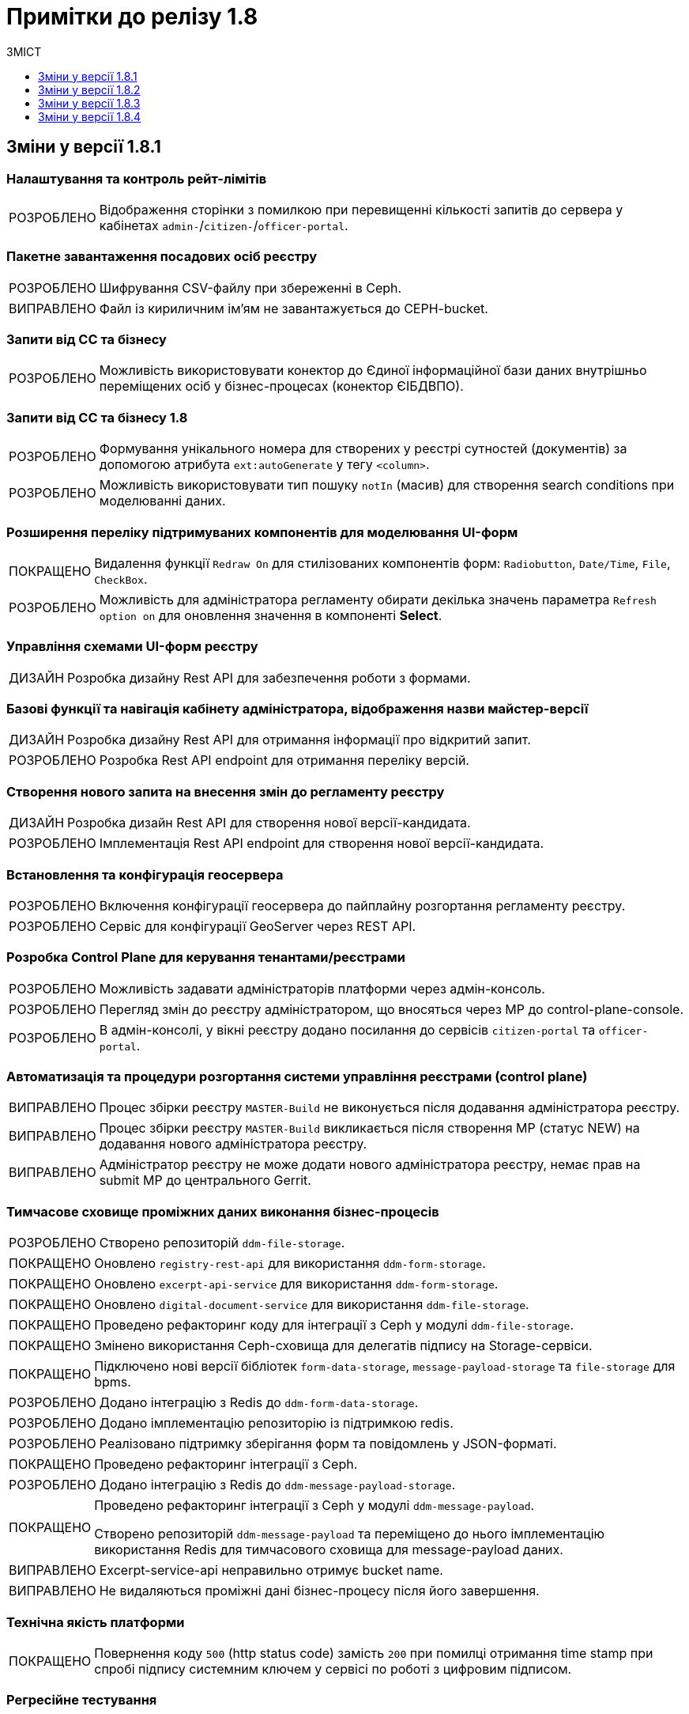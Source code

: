 = Примітки до релізу 1.8
:toc:
:toclevels:
:toc-title: ЗМІСТ
:sectnums:
:sectnumlevels: 
:sectanchors:
:experimental:
:important-caption: ВИПРАВЛЕНО
:note-caption: ПОКРАЩЕНО
:tip-caption: РОЗРОБЛЕНО
:warning-caption: ДИЗАЙН
:caution-caption: ІНШЕ

== Зміни у версії 1.8.1

=== Налаштування та контроль рейт-лімітів

[TIP]
Відображення сторінки з помилкою при перевищенні кількості запитів до сервера у кабінетах `admin-`/`citizen-`/`officer-portal`.
//https://jiraeu.epam.com/browse/MDTUDDM-12163

=== Пакетне завантаження посадових осіб реєстру

[TIP]
Шифрування CSV-файлу при збереженні в Ceph.
//https://jiraeu.epam.com/browse/MDTUDDM-12679

[IMPORTANT]
Файл із кириличним ім'ям не завантажується до CEPH-bucket.
//https://jiraeu.epam.com/browse/MDTUDDM-13265

=== Запити від СС та бізнесу

[TIP]
Можливість використовувати конектор до Єдиної інформаційної бази даних внутрішньо переміщених осіб у бізнес-процесах (конектор ЄІБДВПО).
//https://jiraeu.epam.com/browse/MDTUDDM-13295

=== Запити від СС та бізнесу 1.8

[TIP]
Формування унікального номера для створених у реєстрі сутностей (документів) за допомогою атрибута `ext:autoGenerate` у тегу `<column>`.
//https://jiraeu.epam.com/browse/MDTUDDM-16858

[TIP]
Можливість використовувати тип пошуку `notIn` (масив) для створення search conditions при моделюванні даних.
//https://jiraeu.epam.com/browse/MDTUDDM-12858

=== Розширення переліку підтримуваних компонентів для моделювання UI-форм

[NOTE]
Видалення функції `Redraw On` для стилізованих компонентів форм: `Radiobutton`, `Date/Time`, `File`, `CheckBox`.
//https://jiraeu.epam.com/browse/MDTUDDM-16432

[TIP]
Можливість для адміністратора регламенту обирати декілька значень параметра `Refresh option on` для оновлення значення в компоненті *Select*.
//https://jiraeu.epam.com/browse/MDTUDDM-13161


=== Управління схемами UI-форм реєстру

[WARNING]
Розробка дизайну Rest API для забезпечення роботи з формами.
//https://jiraeu.epam.com/browse/MDTUDDM-14230

=== Базові функції та навігація кабінету адміністратора, відображення назви майстер-версії

[WARNING]
Розробка дизайну Rest API для отримання інформації про відкритий запит.
//https://jiraeu.epam.com/browse/MDTUDDM-14227

[TIP]
Розробка Rest API endpoint для отримання переліку версій.
//https://jiraeu.epam.com/browse/MDTUDDM-14228

=== Створення нового запита на внесення змін до регламенту реєстру

[WARNING]
Розробка дизайн Rest API для створення нової версії-кандидата.
//https://jiraeu.epam.com/browse/MDTUDDM-14225

[TIP]
Імплементація Rest API endpoint для створення нової версії-кандидата.
//https://jiraeu.epam.com/browse/MDTUDDM-14226

=== Встановлення та конфігурація геосервера

[TIP]
Включення конфігурації геосервера до пайплайну розгортання регламенту реєстру.
//https://jiraeu.epam.com/browse/MDTUDDM-15494

[TIP]
Сервіс для конфігурації GeoServer через REST API.
//https://jiraeu.epam.com/browse/MDTUDDM-15493

//'''
//Додавання геотипів до фабрики даних ::
//TODO: Add RN for 1.8.2+

//'''
//Компонент Form.io для відображення геоданих ::
//TODO: Add RN for 1.8.2+

=== Розробка Control Plane для керування тенантами/реєстрами

[TIP]
Можливість задавати адміністраторів платформи через адмін-консоль.
//https://jiraeu.epam.com/browse/MDTUDDM-13043

[TIP]
Перегляд змін до реєстру адміністратором, що вносяться через МР до control-plane-console.
//https://jiraeu.epam.com/browse/MDTUDDM-12723

[TIP]
В адмін-консолі, у вікні реєстру додано посилання до сервісів `citizen-portal` та `officer-portal`.
//https://jiraeu.epam.com/browse/MDTUDDM-14026


=== Автоматизація та процедури розгортання системи управління реєстрами (control plane)

[IMPORTANT]
Процес збірки реєстру `MASTER-Build` не виконується після додавання адміністратора реєстру.
//https://jiraeu.epam.com/browse/MDTUDDM-18622

[IMPORTANT]
Процес збірки реєстру `MASTER-Build` викликається після створення МР (статус NEW) на додавання нового адміністратора реєстру.
//https://jiraeu.epam.com/browse/MDTUDDM-18618

[IMPORTANT]
Адміністратор реєстру не може додати нового адміністратора реєстру, немає прав на submit МР до центрального Gerrit.
//https://jiraeu.epam.com/browse/MDTUDDM-18617

=== Тимчасове сховище проміжних даних виконання бізнес-процесів

[TIP]
//https://jiraeu.epam.com/browse/MDTUDDM-13225
Створено репозиторій `ddm-file-storage`.

[NOTE]
//https://jiraeu.epam.com/browse/MDTUDDM-13281
Оновлено `registry-rest-api` для використання `ddm-form-storage`.

[NOTE]
//https://jiraeu.epam.com/browse/MDTUDDM-13280
Оновлено `excerpt-api-service` для використання `ddm-form-storage`.

[NOTE]
//https://jiraeu.epam.com/browse/MDTUDDM-13205
Оновлено `digital-document-service` для використання `ddm-file-storage`.

[NOTE]
//https://jiraeu.epam.com/browse/MDTUDDM-13196
Проведено рефакторинг коду для інтеграції з Ceph у модулі `ddm-file-storage`.

[NOTE]
//https://jiraeu.epam.com/browse/MDTUDDM-13074
Змінено використання Ceph-сховища для делегатів підпису на Storage-сервіси.

[NOTE]
//https://jiraeu.epam.com/browse/MDTUDDM-13282
Підключено нові версії бібліотек `form-data-storage`, `message-payload-storage` та `file-storage` для bpms.

[TIP]
//https://jiraeu.epam.com/browse/MDTUDDM-13062
Додано інтеграцію з Redis до `ddm-form-data-storage`.

[TIP]
//https://jiraeu.epam.com/browse/MDTUDDM-13065
Додано імплементацію репозиторію із підтримкою redis.

[TIP]
//https://jiraeu.epam.com/browse/MDTUDDM-13066
Реалізовано підтримку зберігання форм та повідомлень у JSON-форматі.

[NOTE]
//https://jiraeu.epam.com/browse/MDTUDDM-13062
Проведено рефакторинг інтеграції з Ceph.

[TIP]
//https://jiraeu.epam.com/browse/MDTUDDM-13195
Додано інтеграцію з Redis до `ddm-message-payload-storage`.

[NOTE]
====
//https://jiraeu.epam.com/browse/MDTUDDM-13219
Проведено рефакторинг інтеграції з Ceph у модулі `ddm-message-payload`.

Створено репозиторій `ddm-message-payload` та переміщено до нього імплементацію використання Redis для тимчасового сховища для message-payload даних.
====

[IMPORTANT]
Excerpt-service-api неправильно отримує bucket name.
//https://jiraeu.epam.com/browse/MDTUDDM-13509

[IMPORTANT]
Не видаляються проміжні дані бізнес-процесу після його завершення.
//https://jiraeu.epam.com/browse/MDTUDDM-13424

=== Технічна якість платформи

[NOTE]
Повернення коду `500` (http status code) замість `200` при помилці отримання time stamp при спробі підпису системним ключем у сервісі по роботі з цифровим підписом.
//https://jiraeu.epam.com/browse/MDTUDDM-15340

=== Регресійне тестування

[IMPORTANT]
Завантаження шаблону витягів використовує лише файл _styles.css_. При завантаженні видаляються усі стилі й використовується _style.css_ без перевірки наявності такого файлу.
//https://jiraeu.epam.com/browse/MDTUDDM-14242

=== Розробка типових розширень моделювання бізнес-процесів

[CAUTION]
Підготовка синтетичної моделі бізнес-процесу для проведення тестування.
//https://jiraeu.epam.com/browse/MDTUDDM-13079

=== Penetration test

[IMPORTANT]
Cookie сеансу не має встановленого прапорця безпеки "Secure".
//https://jiraeu.epam.com/browse/MDTUDDM-8769

'''

== Зміни у версії 1.8.2

=== Активація запиту на внесення змін до регламенту реєстру адміністратором зі спадного меню

[TIP]
Реалізовано можливість обрати зі спадного списку необхідний запит на внесення змін до реєстру.
//https://jiraeu.epam.com/browse/MDTUDDM-14016

=== Базові функції та навігація кабінету адміністратора, відображення назви майстер-версії

[TIP]
Для майстер-версії показується перелік форм, і вони доступні лише для перегляду та завантаження.
//https://jiraeu.epam.com/browse/MDTUDDM-14135

[TIP]
Створено сторінку з відображенням форм майстер-версії.
//https://jiraeu.epam.com/browse/MDTUDDM-14289

[TIP]
====
Створено оновлене меню навігації, що розташовується у лівій частині сторінки. Передбачено наступну структуру секцій:

- Організаційна структура;
- Управління користувачами;
- Моделювання регламенту;
- UI форми;
- Шаблон звітів.
//https://jiraeu.epam.com/browse/MDTUDDM-14500
====

[TIP]
Реалізовано можливість перегляду налаштувань форм майстер-версії, без можливості внесення змін.
//https://jiraeu.epam.com/browse/MDTUDDM-16563

=== Внесення змін до складових запиту на внесення змін регламенту реєстру

[TIP]
Розроблено java-сервіси для роботи з конфігураційними файлами регламенту.
//https://jiraeu.epam.com/browse/MDTUDDM-14234
[TIP]
Забезпечено коректну роботу git/gerrit сервісів під час одночасного їх використання декількома користувачами.
//https://jiraeu.epam.com/browse/MDTUDDM-16227
[IMPORTANT]
Помилка при розгортанні нового реєстру, сервіс не може розпачати роботу без підключення до репозиторію.
//https://jiraeu.epam.com/browse/MDTUDDM-17502

=== Інтеграція Платформи Реєстрів iз зовнішніми системами

[NOTE]
Додано автоматичне розширення service entry в пайплайні публікації за всіма зовнішніми посиланнями, що вказані в реєстрі, щоб надати доступ до зовнішніх систем.
//https://jiraeu.epam.com/browse/MDTUDDM-13602

=== Пакетне завантаження посадових осіб реєстру

[NOTE]
Адаптовано функціональність імпорту посадових осіб через файл в оновленому Кабінеті адміністратора регламентів.
//https://jiraeu.epam.com/browse/MDTUDDM-14027

=== Перегляд метаданих відкритого запита на внесення змін до регламенту реєстру, можливості застосування та відізвання запита

[TIP]
Реалізовано відображення контексту обраного відкритого запиту на внесення змін та управління UI формами. При виборі відкритого запита у спадному списку, адміністратору показується сторінка зі списком змодельованих форм, на якій можливо відредагувати форму, копіювати, завантажити, видалити.
//https://jiraeu.epam.com/browse/MDTUDDM-14018

=== Регресійне тестування

[IMPORTANT]
При спробі увійти до Кабінету громадянина, користувач який не має роль "citizen" у KeyCloak, отримував помилка з пустою сторінкою. Після виправлення відображається сторінка з помилкою "403 Доступ заборонено".
//https://jiraeu.epam.com/browse/MDTUDDM-10980
[IMPORTANT]
Процес розгортання зависає на етапі excerpt-service-api, в логах виникає помилка та пода перебуває у статусі "Pending 1/2".
//https://jiraeu.epam.com/browse/MDTUDDM-13104
[IMPORTANT]
Некоректна робота, коли система дає можливість подальшого розгортання оточення, навіть якщо бізнес-процес не був доданий до оточення, системний WARN та помилку можливо відстежити тільки при падінні тестових етапів.
Після виправлення система не дає можливість подальшого розгортання оточення, якщо бізнес-процес не був доданий до оточення та пайплайн генерує помилку саме на цьому етапі.
//https://jiraeu.epam.com/browse/MDTUDDM-11885

=== Створення нового запита на внесення змін до регламенту реєстру

[TIP]
Реалізовано можливість створення нового запита на внесення змін до реєстру, натиснувши "+ Створити новий запит" з меню випадного списку версій.
//https://jiraeu.epam.com/browse/MDTUDDM-14017

=== Управління схемами UI-форм реєстру

[TIP]
Реалізовано можливість перегляду та редагування форм шляхом переходу міх вкладками. Коли адміністатор переходить в режим створення або редагування форми, то він бачить вкладки у наступному порядку: "загальна", "код", "конструктор", "перегляд", "запит", іконка трьох крапок "дії над формою".
//https://jiraeu.epam.com/browse/MDTUDDM-12734

=== Управління шаблонами звітів реєстру

[TIP]
Адаптовано функціональність перегляду доступних звітів з можливістю їх завантаження в оновленому Кабінеті адміністратора регламентів.
//https://jiraeu.epam.com/browse/MDTUDDM-14020

=== Додавання гео-типів до дата фабрики

[TIP]
Реалізовано можливість збереження об'єктів за типом лінія та полігон до дата фабрики.
//https://jiraeu.epam.com/browse/MDTUDDM-17383

=== Компонент Form.io для відображення геоданих

[TIP]
Реалізовано можливість повернення координат вибраного об'єкта на формі у бізнес-процесі.
//https://jiraeu.epam.com/browse/MDTUDDM-13445
[NOTE]
Для спрощення досвіду моделювальника змінено формат даних, які повертає компонент Form.io для відображення геоданих до вигляду який очікує дата фабрика.
//https://jiraeu.epam.com/browse/MDTUDDM-18313
[TIP]
====
Створено два режими роботи для компонента карти "Map":

- Select mode - дозволяє кліком на обʼєкт на карті вибрати його, повернути данні відповідного формату про обраний обʼєкт, приховує кнопки керування з можливістю внесення нових обʼєктів;
- Edit mode - відображає кнопки керування для внесення нових точок, можливо внести тільки один обʼєкт, при натисканні на існуючі обʼєкти інших слоїв відбувається відображення підказки але обʼєкт не стає вибраним,  вибраними можуть вважатись тільки обʼєкти які були створені на карті.
//https://jiraeu.epam.com/browse/MDTUDDM-18316
====

=== Тимчасове сховище проміжних даних виконання бізнес-процесів

[TIP]
Імплементовано новий делегат _systemDigitalSignature.json_. +
Замінено підпроцес System Digital Signature на окремий делегат для підпису системним ключем.

[NOTE]
====
Скасовано підтримку застарілих делегатів для бізнес-процесів:

* _putContentToCeph.json_
* _readContentFromCeph.json_
* _putFormDataToCeph.json_
* _readFormDataFromCeph.json_
====

== Зміни у версії 1.8.3

===  Мінімальний шаблон для vSphere
//https://jiraeu.epam.com/browse/MDTUDDM-19445

[NOTE]
====
Внесено зміни до мінімальної конфігурації (мінімального шаблону) для середовища vSphere. +
Кількість ресурсів змінено на `8 CPU` і `32 Gb RAM`.
====

=== Коригування конфігурації рівня деталізації для історичних подій бізнес-процесів
//https://jiraeu.epam.com/browse/MDTUDDM-18840

[NOTE]
====
* Внесено зміни до рівня фіксації історичних подій бізнес-процесів на рівні конфігурації `bpms`:
+
----
camunda.bpm.history-level: AUDIT
camunda.bpm.database-history-level: ACTIVITY
----

* Внесено зміни до рівня фіксації історичних подій бізнес-процесів на рівні конфігурації business-process-administration-portal:
+
----
camunda.bpm.history-level: AUDIT
camunda.bpm.database-history-level: ACTIVITY
----

* Для міграції наявних реєстрів оновлено скрипт `init` контейнера bpms.
====


=== Увімкнено доступність метрик для моніторингу для Java-застосунків
//https://jiraeu.epam.com/browse/MDTUDDM-18803

[NOTE]
====

На рівні Openshift-кластера, у `ConfigMaps` > _application.yaml_ налаштовано exposure метрик для моніторингу Prometheus для Java-застосунків:

[source,yaml]
----
management.endpoints.web.exposure.include: 'health, prometheus'
----
====

=== Можливість вказувати кастомні атрибути у файлі для імпорту користувачів

[TIP]
====
//https://jiraeu.epam.com/browse/MDTUDDM-18705

Адміністратор доступу може додати у CSV-файлі додаткові заголовки й, опційно, значення для них у рядках.

За наявності значення у додаткових полях, створюється відповідний атрибут з таким самим іменем у Keycloak для цього користувача
====

[TIP]
====
//https://jiraeu.epam.com/browse/MDTUDDM-18823

Додано обробку кастомних атрибутів у `user-publisher`.
====

=== Доступ трафіку до czo.gov.ua із сервісу КЕП-операцій

[TIP]
====
//https://jiraeu.epam.com/browse/MDTUDDM-18648

Відкрито трафік до зовнішнього сервісу `czo.gov.ua` із сервісу `digital-signature-ops`.
====

=== Оновлення версії ІІТ-бібліотеки для сервісу КЕП-операцій

[NOTE]
====
//https://jiraeu.epam.com/browse/MDTUDDM-18641

Оновлено версію ІІТ-бібліотеки для сервісу `digital-signature-ops` до `1.3.236`.

Додано нову версію ІІТ-бібліотеки у nexus releases:

----
<dependency>
    <groupId>com.iit.certificateAuthority</groupId>
    <artifactId>eu-sign</artifactId>
    <version>1.3.236</version>
</dependency>
----
====

=== Налаштування Istio для сервісу КЕП-операцій

[NOTE]
====
//https://jiraeu.epam.com/browse/MDTUDDM-18632
Сконфігуровано Istio для сервісу `digital-signature-ops`. +
Доступ до АЦСК при перевірці підпису не проходив при включеному Istio.
====


=== Сервіс digital-signature-ops зависає при інтеграції з Гряда-301

[IMPORTANT]
====
//https://jiraeu.epam.com/browse/MDTUDDM-18594
Сервіс `digital-signature-ops` зависає при інтеграції з Гряда-301 при виконанні запитів hashSigh та develop.
====

=== Конфігурація Istio для розділення внутрішньої та зовнішньої адреси Keycloak

[NOTE]
====
//https://jiraeu.epam.com/browse/MDTUDDM-18561

У випадку додавання короткого імені для Keycloak, кожний ресурс `RequestAuthentication` повинен мати наступну конфігурацію:

* `issuer`: <коротке ім'я Keycloak>
* `jwksUri` -- за замовчуванням.

В інших випадках URL встановлюється за замовчуванням.
====

=== Конфігурація Redash для розділення внутрішньої та зовнішньої адреси Keycloak

[NOTE]
====
//https://jiraeu.epam.com/browse/MDTUDDM-18560
Налаштовано сервіс Redash для розділення внутрішньої та зовнішньої адреси Keycloak.
====

[TIP]
====
//https://jiraeu.epam.com/browse/MDTUDDM-18981

Додано на UI елементи керування для додавання короткого DNS-імені для Redash.

Аналогічно до кабінетів користувачів, додано елементи керування на UI для збереження у файлі _values.yaml_ введених значень для коротких імен компонента Redash та Keycloak:

----
keycloak:
  customHost: short-example-dns-name.com
----
====

=== Оновлення Openshift-кластера до версії 4.11

[NOTE]
====
//https://jiraeu.epam.com/browse/MDTUDDM-18536
Оновлено Openshift-кластер до версії 4.11.
====

=== Допрацювання взаємодії з id.gov.ua
//https://jiraeu.epam.com/browse/MDTUDDM-18531

[NOTE]
//https://jiraeu.epam.com/browse/MDTUDDM-18529
Полагоджено генерацію Keycloak логін-сторінок.

[TIP]
//https://jiraeu.epam.com/browse/MDTUDDM-18546
Додано підтримку production-віджету підпису.

=== Управління шаблонами звітів реєстру
//Epic link: https://jiraeu.epam.com/browse/MDTUDDM-13331

[TIP]
//https://jiraeu.epam.com/browse/MDTUDDM-18165
Можливість здійснювати пошук звітів у переліку шаблонів звітів адміністратором регламенту. +
Це дозволяє швидко знайти потрібний шаблон звіту у Кабінеті адміністратора регламенту.

=== Управління схемами UI-форм реєстру
//https://jiraeu.epam.com/browse/MDTUDDM-13329

[TIP]
//https://jiraeu.epam.com/browse/MDTUDDM-18102?src=confmacro
Можливість здійснювати пошук адміністратором регламенту за назвою форми в переліку форм та бачити поточну сторінку у розділі _Моделювання регламенту_. +
Це дозволяє швидко знайти потрібну форму у Кабінеті адміністратора регламенту.

[TIP]
====
//https://jiraeu.epam.com/browse/MDTUDDM-16648
Можливість переглядати параметри запита до бази даних на вкладці "Запит".

При моделюванні форми з комплексними компонентами виникає потреба бачити, які саме дані форма отримає із бази даних, який саме запит виходить із форми в рамках бізнес-процесу. +
Для більшої прозорості та пришвидшення процесу розробки регламенту додано секцію, яка показує SQL запити до бази даних від форми.
====

=== Інтеграція запита на внесення змін до майстер-версії регламенту реєстру
//Epic link: https://jiraeu.epam.com/browse/MDTUDDM-13349

[TIP]
Можливість інтегрувати запит на внесення змін до майстер-версії регламенту реєстру адміністратором. Це дозволяє бачити внесені зміни до майстер-версії в Кабінеті адміністратора регламенту.
//https://jiraeu.epam.com/browse/MDTUDDM-18090

[TIP]
Створено ендпоінт для submit версії.
//https://jiraeu.epam.com/browse/MDTUDDM-18096

[TIP]
Створено ендпоінт для відкликання версії кандидата.
//https://jiraeu.epam.com/browse/MDTUDDM-18389

[TIP]
Імплементовано обробку кнопки "Застосувати зміни до майстер-версії".
//https://jiraeu.epam.com/browse/MDTUDDM-18390

[TIP]
Імплементовано обробку кнопки "Відхилити".
//https://jiraeu.epam.com/browse/MDTUDDM-18391

[IMPORTANT]
У майстер-версії не відображаються форми, які були злиті до майстер-гілки із кандидат-версії.
//https://jiraeu.epam.com/browse/MDTUDDM-18708

=== Автоматичне оновлення та актуалізація стану відкритих запитів на внесення змін згідно з останньою майстер-версією регламенту реєстру
//https://jiraeu.epam.com/browse/MDTUDDM-13356

[TIP]
//https://jiraeu.epam.com/browse/MDTUDDM-17551
Можливість бачити актуальний стан відкритого запита на внесення змін згідно з останньою майстер-версією регламенту реєстру. +
Це забезпечує актуалізацію стану регламенту згідно з останніми внесеними змінами для послуги у процесі розробки.

[TIP]
//https://jiraeu.epam.com/browse/MDTUDDM-18392
Розроблено scheduler для pull та fetch репозиторіїв на файловій системі.

[TIP]
//https://jiraeu.epam.com/browse/MDTUDDM-18393
Імплементовано scheduler для видалення клонів для злитих та відкликаних версій кандидатів.

=== Створення нового запиту на внесення змін до регламенту реєстру

[TIP]
====
//https://jiraeu.epam.com/browse/MDTUDDM-16228

Імплементовано маркування MR у Gerrit, які відповідають версіям-кандидатам. +
Реалізовано контракт з ідентифікації MR в Gerrit, які відповідають версіям-кандидатам в admin-portal.

Це дозволяє показувати лише MR, що мають відношення до admin-portal.

Це також дозволяє не допустити внесення змін у MR, що були створені розробниками реєстру через Gerrit.
====

=== Запити від СС та бізнесу 1.8
//https://jiraeu.epam.com/browse/MDTUDDM-13380

[TIP]
====
//https://jiraeu.epam.com/browse/MDTUDDM-12853
Можливість використовувати тип пошуку `notEquals` для створення search conditions.
====

=== Впровадження безпеки

[NOTE]
//https://jiraeu.epam.com/browse/MDTUDDM-15265
[Security][Group] history-excerptor base image update (openjdk:11.0.7-jre-slim)

[NOTE]
//https://jiraeu.epam.com/browse/MDTUDDM-15223
[Security][Group] platform-gateway base image update (openjdk:11.0.13-jre-slim)

[NOTE]
//https://jiraeu.epam.com/browse/MDTUDDM-14727
[Security][Group] report-publisher base image update (openjdk:11.0.7-jre-slim)

[NOTE]
//https://jiraeu.epam.com/browse/MDTUDDM-14726
[Security][Group] user-publisher base image update (openjdk:11.0.7-jre-slim)

[NOTE]
//https://jiraeu.epam.com/browse/MDTUDDM-14587
[Security][Group] registry-regulation-management base image update (openjdk:11.0.13-jre-slim)

[NOTE]
//https://jiraeu.epam.com/browse/MDTUDDM-14586
[Security][Group] Base image update openjdk:11.0.13-jre-slim

[NOTE]
//https://jiraeu.epam.com/browse/MDTUDDM-14583
[Security][Group] Base image update openjdk:11.0.7-jre-slim

=== Інше

[IMPORTANT]
//https://jiraeu.epam.com/browse/MDTUDDM-13217
Після видалення реєстрів через консоль Control Plane залишаються їх мапери в `KeycloakRealmIdentityProvider`.

== Зміни у версії 1.8.4

=== Підтримка та поточна діяльність
[NOTE]
Додано етап видалення publish-users-job при оновлені компонента user-publisher.
//https://jiraeu.epam.com/browse/MDTUDDM-19707

=== Регресійне тестування
[IMPORTANT]
Неможливо виконати rebase при push --force до master не використовуючи портал адміністратора.
//https://jiraeu.epam.com/browse/MDTUDDM-19760

[IMPORTANT]
При розгортанні Redash 10 версії на consent-data система не передає ролі з report-publisher до Redash.
//https://jiraeu.epam.com/browse/MDTUDDM-18586

[CAUTION]
Проведено регресійне тестування у сервісі Redash (admin&viewer) 10 версії.
//https://jiraeu.epam.com/browse/MDTUDDM-18576

[IMPORTANT]
Не екрануються спец символи при імпорті користувачів.
//https://jiraeu.epam.com/browse/MDTUDDM-19592

=== Оптимізація продуктивності E-Shelter
[NOTE]
Виконано конфігурацію процесу видалення історичних подій бізнес-процесів. Відключено службовий процес видалення історії бізнес-процесів на рівні конфігурації bpms (ddm-bpm/src/main/resources/application.yml). Налаштовано службовий процес видалення історії бізнес-процесів на рівні конфігурації business-process-administration-portal (src/main/resources/application.yml).
//https://jiraeu.epam.com/browse/MDTUDDM-18841

[IMPORTANT]
Створення авторизацій бізнес-процесу через camunda-auth-cli пайплайну публікації регламенту займає занадто багато часу та не встигає завершитись до Access Token expiration. Помилка "401 Jwt is expired".
//https://jiraeu.epam.com/browse/MDTUDDM-18804

[CAUTION]
Створено зразок реєстру, що оптимізований під 1000 користувачів.
//https://jiraeu.epam.com/browse/MDTUDDM-13624

[IMPORTANT]
Адміністратор реєстру не може редагувати дані про ключ. Помилка "secrets is forbidden: User "name@mail.com" cannot create resource "secrets" in API group "" in the namespace "control-plane" unable to create secret".
//https://jiraeu.epam.com/browse/MDTUDDM-13515"

=== Обмеження вибірки даних у звіті на основі переданої контекстної інформації з токену
[TIP]
Реалізовано можливість обмежувати вибірку даних у звіті на підставі переданої контекстної інформації з токена (наприклад код ЄДРПОУ).
//https://jiraeu.epam.com/browse/MDTUDDM-15993

=== Автоматичне оновлення та актуалізація стану відкритих запитів на внесення змін
[TIP]
Імплементовано автоматичне оновлення та актуалізація стану відкритих запитів на внесення змін згідно з останньою майстер-версією регламенту.
//https://jiraeu.epam.com/browse/MDTUDDM-17551

===  Базові функції та навігація кабінету адміністратора, відображення назви майстер-версії
[TIP]
Імплементовано автоматичне оновлення та актуалізація стану відкритих запитів на внесення змін згідно з останньою майстер-версією регламенту. Виконується порівняння майстер-версії з усіма версіями кандидатами реєстру. Усі версії кандидати актуалізуються згідно з останньою майстер-версією регламенту.
//https://jiraeu.epam.com/browse/MDTUDDM-17387

=== Загальні сторінки кабінету користувача
[TIP]
Реалізовано можливість підтримувати сесію користувача в Кабінеті посадової особи чи Кабінеті отримувача послуг, навіть якщо користувач не здійснює дій пов'язаних з надсиланням запитів (переходи на інші сторінки, натискання кнопок, сортування тощо). У разі, якщо користувач виконую рух мишкою або натискання клавіші клавіатури, через 5 хвилин на сервер відправляється запит для підтримки сесії кабінету.
//https://jiraeu.epam.com/browse/MDTUDDM-18694

[TIP]
Реалізовано автоматичне завершення сеансу роботи у Кабінеті посадової особи чи Кабінеті отримувача послуг у випадку тривалої відсутності активних дій в кабінеті. При спробі переходу з інтерфейсу на іншу сторінку чи виконати будь-яку дію відбувається перехід на стартову сторінку, на якій показується повідомлення про завершення сесії та порада увійти до кабінету знов.
//https://jiraeu.epam.com/browse/MDTUDDM-1240

=== Запити від СС та бізнесу 1.7
[NOTE]
В загальному інтеграційному конекторі додано можливість обирати метод запиту до фабрики даних зі спадного списку. Для вибору методу в делегаті Connect to data factory використовується параметр "method" з можливими значеннями: POST, GET, PUT, PATCH.
//https://jiraeu.epam.com/browse/MDTUDDM-18698

=== Ієрархічно-рольова модель користувачів (короб. рішення) з урахуванням кодів КАТОТТГ
[NOTE]
В "Журналі управління користувачами" в Redash додано параметр "КАТОТТГ", що відображається для реєстрів які використовують такий атрибут.
//https://jiraeu.epam.com/browse/MDTUDDM-18325

[TIP]
Створено нову роль "Адміністратор-кадровик" в officer-realm. Передбачається, що ця роль призначена для керування користувачами через бізнес-процеси (спеціальні бізнес-процеси для створення або зміни користувачів та їх ролей).
//https://jiraeu.epam.com/browse/MDTUDDM-18301

[NOTE]
Розширено можливість завантаження користувачів файлом до Keycloak додатковим атрибутом коду "KATOTTG".
//https://jiraeu.epam.com/browse/MDTUDDM-13946

[TIP]
Як адміністратор безпеки я хочу в Редаш в Журналі управління користувачами в одній колонці бачити внесені в csv-файл довільні кастомні атрибути.
//https://jiraeu.epam.com/browse/MDTUDDM-19267

[TIP]
Як посадова особа я хочу в БП створювати тільки заявки з атрибутом KATOTTG, який відповідає моєму атрибуту KATOTTG в Keycloak або знаходиться нижче по ієрархії цього атрибута.
//https://jiraeu.epam.com/browse/MDTUDDM-19152

[NOTE]
Додати валідацію на допустимі символи в кастомних атрибутах.
//https://jiraeu.epam.com/browse/MDTUDDM-18931

[TIP]
Конфігурація правил ієрархії на рівні регламенту (дата моделі)
//https://jiraeu.epam.com/browse/MDTUDDM-18658

[TIP]
Як посадова особа я хочу в БП переглядати/редагувати тільки заявки з атрибутом КАТОТТГ, який відповідає моєму атрибуту KATOTTG в Keycloak або знаходиться нижче по ієрархії цього атрибута.
//https://jiraeu.epam.com/browse/MDTUDDM-18088

[TIP]
Як адміністратор доступу-кадровик, я хочу розширювати/обмежувати доступ до даних реєстру користувачам (посадовим особам), використовуючи коди територіальної прив'язки КАТОТТГ
//https://jiraeu.epam.com/browse/MDTUDDM-13952

=== Компонент Form.io для відображення гео даних
[TIP]
Реалізовано можливість пошуку географічних об'єктів на карті (геокодування).
//https://jiraeu.epam.com/browse/MDTUDDM-13443

=== Конфігурація DNS-імен для реєстрів та захист адміністративних ендпоїнтів в control-plane
[CAUTION]
Розроблено інструкцію щодо обмеження доступу до адміністративних та реєстрових ендпоінтів у Control Plane.
//https://jiraeu.epam.com/browse/MDTUDDM-17977

[CAUTION]
Розроблено інструкцію з налаштування користувацьких DNS-імен для кабінетів посадової особи та отримувача послуг в інтерфейсі Control Plane.
//https://jiraeu.epam.com/browse/MDTUDDM-17976

[TIP]
В control-plane реалізовано інтерфейс для можливості налаштування унікальних DNS-імен для Кабінету отримувача послуг та Кабінету посадової особи.
//https://jiraeu.epam.com/browse/MDTUDDM-13158

=== Пакетне завантаження посадових осіб реєстру
[NOTE]
Внесено ряд змін (формулювання тексту) на сторінках порталу адміністратора, пов'язаних з автоматичним завантаженням користувачів через файл до Keycloak.
//https://jiraeu.epam.com/browse/MDTUDDM-16434

[TIP]
Додано авторизацію для сервісу registry-regulation-management  для операції імпорту користувачів (/batch-loads/users). Автоматизовано створення ролі user-management в -admin-realm.
//https://jiraeu.epam.com/browse/MDTUDDM-15475

=== Перегляд мета-даних відкритого запиту на внесення змін до регламенту реєстру, можливості застосування та відізвання запита
[TIP]
Реалізовано відображення метаданих відкритого запиту на внесення змін до регламенту реєстру.
//https://jiraeu.epam.com/browse/MDTUDDM-17550

=== Перегляд переліку та статусів сутностей-складових запиту на внесення змін регламенту реєстру

[TIP]
Реалізовано показ переліку та статусів складових запиту на внесення змін до регламенту реєстру.
//https://jiraeu.epam.com/browse/MDTUDDM-17388

=== Пов'язані selects для звітів Redash
[IMPORTANT]
Довге очікування даних з помилкою "500" у другому select для зв'язаних selects у Redash-admin.
//https://jiraeu.epam.com/browse/MDTUDDM-19926

[IMPORTANT]
Користувачі, ролі яких було надано тегами grant або grant-all, не бачать аналітичних таблиць та представлень на UI у Redash 10.
//https://jiraeu.epam.com/browse/MDTUDDM-18558

[TIP]
Налаштовано локалізацію після міграції до Redash 10.
//https://jiraeu.epam.com/browse/MDTUDDM-18557

[TIP]
Виконано налаштування SSO через SAML відповідно до змін e Redash 10.
//https://jiraeu.epam.com/browse/MDTUDDM-14247

[TIP]
Розгорнуто Redash з початковою конфігурацією.
//https://jiraeu.epam.com/browse/MDTUDDM-13807

[TIP]
Реалізовано можливість робити зв'язані selects в фільтрації (Parameters) при моделюванні дашборду для адміністратора сервісу звітності.
//https://jiraeu.epam.com/browse/MDTUDDM-12980

=== Розробка Control Plane для адміністрування тенантами/реєстрами
[TIP]
В адміністративній консолі Control Plane у меню "Керування платформою" додано можливість редагувати дані про ключ в User Management, що зберігаються у секретах digital-signature-env-vars та digital-signature-data.
//https://jiraeu.epam.com/browse/MDTUDDM-13418

=== Розширення переліку підтримуваних компонент для моделювання UI-форм
[TIP]
Реалізовано можливість фільтрувати дані, що були отримані через search condition у стилізованому компоненті форми "Select".
//https://jiraeu.epam.com/browse/MDTUDDM-13163

=== Управління налаштуваннями каналів зв'язку користувача у профілі кабінету громадянина
[NOTE]
Виконано модифікацію фізичної моделі, створено таблицю NOTIFICATION_CHANNEL.
//https://jiraeu.epam.com/browse/MDTUDDM-18589

[TIP]
У Кабінеті отримувача послуг реалізовано можливість змінювати адресу електронної пошти та активувати канал повідомлень в профілі користувача.
//https://jiraeu.epam.com/browse/MDTUDDM-18446

[TIP]
У Кабінеті отримувача послуг реалізовано можливість деактивувати канал зв'язку "Електронна адреса" з внесеною адресою електронної пошти у профілі користувача.
//https://jiraeu.epam.com/browse/MDTUDDM-18444

[TIP]
Реалізовано клієнтську та серверну валідацію даних електронної адреси після її внесення або редагування користувачем.
//https://jiraeu.epam.com/browse/MDTUDDM-18426

[TIP]
У Кабінеті отримувача послуг реалізовано можливість деактивувати канал зв'язку "Дія" у профілі користувача.
//https://jiraeu.epam.com/browse/MDTUDDM-18424

[TIP]
У Кабінеті отримувача послуг реалізовано можливість активувати канал зв'язку "Електронна адреса" з внесеною адресою електронної пошти у профілі користувача.
//https://jiraeu.epam.com/browse/MDTUDDM-18423

[TIP]
У Кабінеті отримувача послуг реалізовано можливість вносити адресу електронної пошти з автоматичним активуванням цього каналу повідомлень в профілі користувача.
//https://jiraeu.epam.com/browse/MDTUDDM-18422

[TIP]
У Кабінеті отримувача послуг реалізовано можливість активувати канал зв'язку "Дія" у профілі користувача.
//https://jiraeu.epam.com/browse/MDTUDDM-18421

[TIP]
Реалізовано можливість для адміністратора регламенту заборонити користувачу Кабінету отримувача послуг вносити електронну адресу через бізнес-процес onboarding.
//https://jiraeu.epam.com/browse/MDTUDDM-17161

[TIP]
Реалізовано можливість отримувати налаштування користувача Кабінету отримувача послуг за його ідентифікатором. У каталозі моделювальника бізнес-процесів додано оновлені типові розширення "Read User Settings" та "Create or Update User Settings".
//https://jiraeu.epam.com/browse/MDTUDDM-9316

[TIP]
У Кабінеті отримувача послуг реалізовано можливість переглядати поточні налаштування каналів зв'язку у профілі користувача.
//https://jiraeu.epam.com/browse/MDTUDDM-681

===  Управління схемами UI-форм реєстру
[IMPORTANT]
Некоректне видалення форми в Кабінеті адміністратора регламентів. Після створення нової форми з такою ж назвою виникає помилка "Неунікальна службова назва форми".
//https://jiraeu.epam.com/browse/MDTUDDM-18731

[IMPORTANT]
Після видалення форми зі сторінки редагування форм користувача перенаправляє не на поточну версію змін.
//https://jiraeu.epam.com/browse/MDTUDDM-18436

[TIP]
При моделюванні форм бізнес-процесів, які мають інтеграцію з критеріями пошуку на фабриці даних, ендпоінти фабрики даних стали доступними, та можуть бути показані на цій формі. Перевірка інтеграції компонента select з search condition фабрики даних в Кабінеті адміністратора регламентів при моделюванні форм дає можливість швидко оцінити коректність критеріїв пошуку не розгортаючи зміни на оточені.
//https://jiraeu.epam.com/browse/MDTUDDM-12693

=== Зберігання схем UI-форм та валідація даних користувачів

[NOTE]
Видалено валідацію поля path для форм.
//https://jiraeu.epam.com/browse/MDTUDDM-18934

[NOTE]
Замінено виклики /form-management-provider на /api/forms.
//https://jiraeu.epam.com/browse/MDTUDDM-18701

[CAUTION]
Перенесено "digital-documents-service" до "ddm-form-validation-client" для перевірки файлів
//https://jiraeu.epam.com/browse/MDTUDDM-16620

[CAUTION]
Перенесено "user-process-management" до "ddm-form-validation-client" для перевірки форм.
//https://jiraeu.epam.com/browse/MDTUDDM-16619

[CAUTION]
Перенесено "user-task-management" до "ddm-form-validation-client" для перевірки форм
//https://jiraeu.epam.com/browse/MDTUDDM-16618

[CAUTION]
Імплементовано бібліотеку "ddm-form-validation-client" до "form-submission-validation".
//https://jiraeu.epam.com/browse/MDTUDDM-16617

[CAUTION]
Перенесено "ddm-form-provider-client" до "form-schema-provider".
//https://jiraeu.epam.com/browse/MDTUDDM-16616

[CAUTION]
Імплементовано "form-schema-provider" Java service Public & Internal API + cross-cutting concerns. Усі ендпоінти мають ті самі контракти, що й у "form-management-provider".
//https://jiraeu.epam.com/browse/MDTUDDM-16615

[CAUTION]
Імплементовано "form-submission-validation" NodeJS внутрішні сервіси API використовуючи бібліотеку formio.js.
//https://jiraeu.epam.com/browse/MDTUDDM-16614

=== Інші впровадження
[TIP]
Розроблено дашборд, на якому візуалізовано скільки місця займає той чи інший Bucket.
//https://jiraeu.epam.com/browse/MDTUDDM-19493

[TIP]
Створено скрипт для міграції форм.  Скрипт завантажує форми з node application, використовуючи REST API.
//https://jiraeu.epam.com/browse/MDTUDDM-19439

[IMPORTANT]
При додаванні DNS-імені, не проходить оновлення реєстру з конфігурацією DNS, MASTER-Build pipeline завершується з помилкою в helm install.
//https://jiraeu.epam.com/browse/MDTUDDM-18974

[IMPORTANT]
При додаванні додаткового DNS-імені, DNS-ім'я застосовується до іншого порталу.
//https://jiraeu.epam.com/browse/MDTUDDM-14635

[IMPORTANT]
При додаванні додаткового DNS-імені, values.yaml - не валідний.
//https://jiraeu.epam.com/browse/MDTUDDM-14634

[IMPORTANT]
Відсутня валідація SSL-сертифікату при додаванні додаткового DNS-імені.
//https://jiraeu.epam.com/browse/MDTUDDM-14633

[IMPORTANT]
Таблиці додані при оновлені регламенту не реплікуються. Данні з таблиць, які створені в першій версії є на репліці, данні таблиці доданої в другій версії відсутні на репліці.
//https://jiraeu.epam.com/browse/MDTUDDM-13258

[IMPORTANT]
Отримання nullPointerException якщо файл має статус renamed.
//https://jiraeu.epam.com/browse/MDTUDDM-20297









////
=== Інше
TODO: RN 1.8.4

[IMPORTANT]
====
При додаванні DNS імені не проходить оновлення реєстру з конфігурацією DNS. +

Після підтвердження Merge Request, збірка MASTER-Build не проходить і завершується помилкою в helm install.
//https://jiraeu.epam.com/browse/MDTUDDM-18974
====

[IMPORTANT]
При додаванні додаткового DNS імені, воно застосовується до іншого порталу.
//https://jiraeu.epam.com/browse/MDTUDDM-14635

[IMPORTANT]
При додаванні додаткового DNS імені, _values.yaml_ -- не валідний.
////